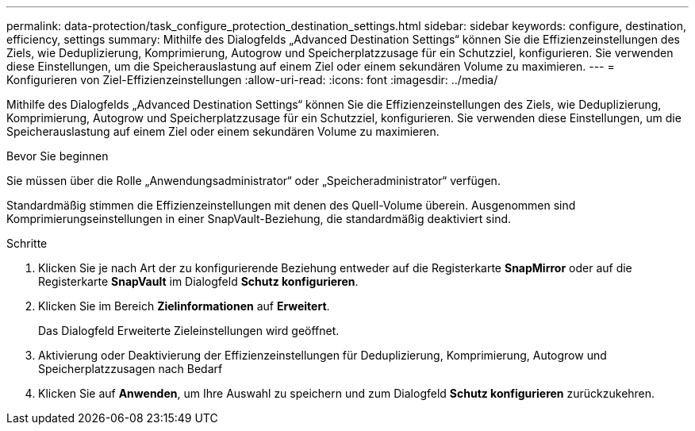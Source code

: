 ---
permalink: data-protection/task_configure_protection_destination_settings.html 
sidebar: sidebar 
keywords: configure, destination, efficiency, settings 
summary: Mithilfe des Dialogfelds „Advanced Destination Settings“ können Sie die Effizienzeinstellungen des Ziels, wie Deduplizierung, Komprimierung, Autogrow und Speicherplatzzusage für ein Schutzziel, konfigurieren. Sie verwenden diese Einstellungen, um die Speicherauslastung auf einem Ziel oder einem sekundären Volume zu maximieren. 
---
= Konfigurieren von Ziel-Effizienzeinstellungen
:allow-uri-read: 
:icons: font
:imagesdir: ../media/


[role="lead"]
Mithilfe des Dialogfelds „Advanced Destination Settings“ können Sie die Effizienzeinstellungen des Ziels, wie Deduplizierung, Komprimierung, Autogrow und Speicherplatzzusage für ein Schutzziel, konfigurieren. Sie verwenden diese Einstellungen, um die Speicherauslastung auf einem Ziel oder einem sekundären Volume zu maximieren.

.Bevor Sie beginnen
Sie müssen über die Rolle „Anwendungsadministrator“ oder „Speicheradministrator“ verfügen.

Standardmäßig stimmen die Effizienzeinstellungen mit denen des Quell-Volume überein. Ausgenommen sind Komprimierungseinstellungen in einer SnapVault-Beziehung, die standardmäßig deaktiviert sind.

.Schritte
. Klicken Sie je nach Art der zu konfigurierende Beziehung entweder auf die Registerkarte *SnapMirror* oder auf die Registerkarte *SnapVault* im Dialogfeld *Schutz konfigurieren*.
. Klicken Sie im Bereich *Zielinformationen* auf *Erweitert*.
+
Das Dialogfeld Erweiterte Zieleinstellungen wird geöffnet.

. Aktivierung oder Deaktivierung der Effizienzeinstellungen für Deduplizierung, Komprimierung, Autogrow und Speicherplatzzusagen nach Bedarf
. Klicken Sie auf *Anwenden*, um Ihre Auswahl zu speichern und zum Dialogfeld *Schutz konfigurieren* zurückzukehren.


